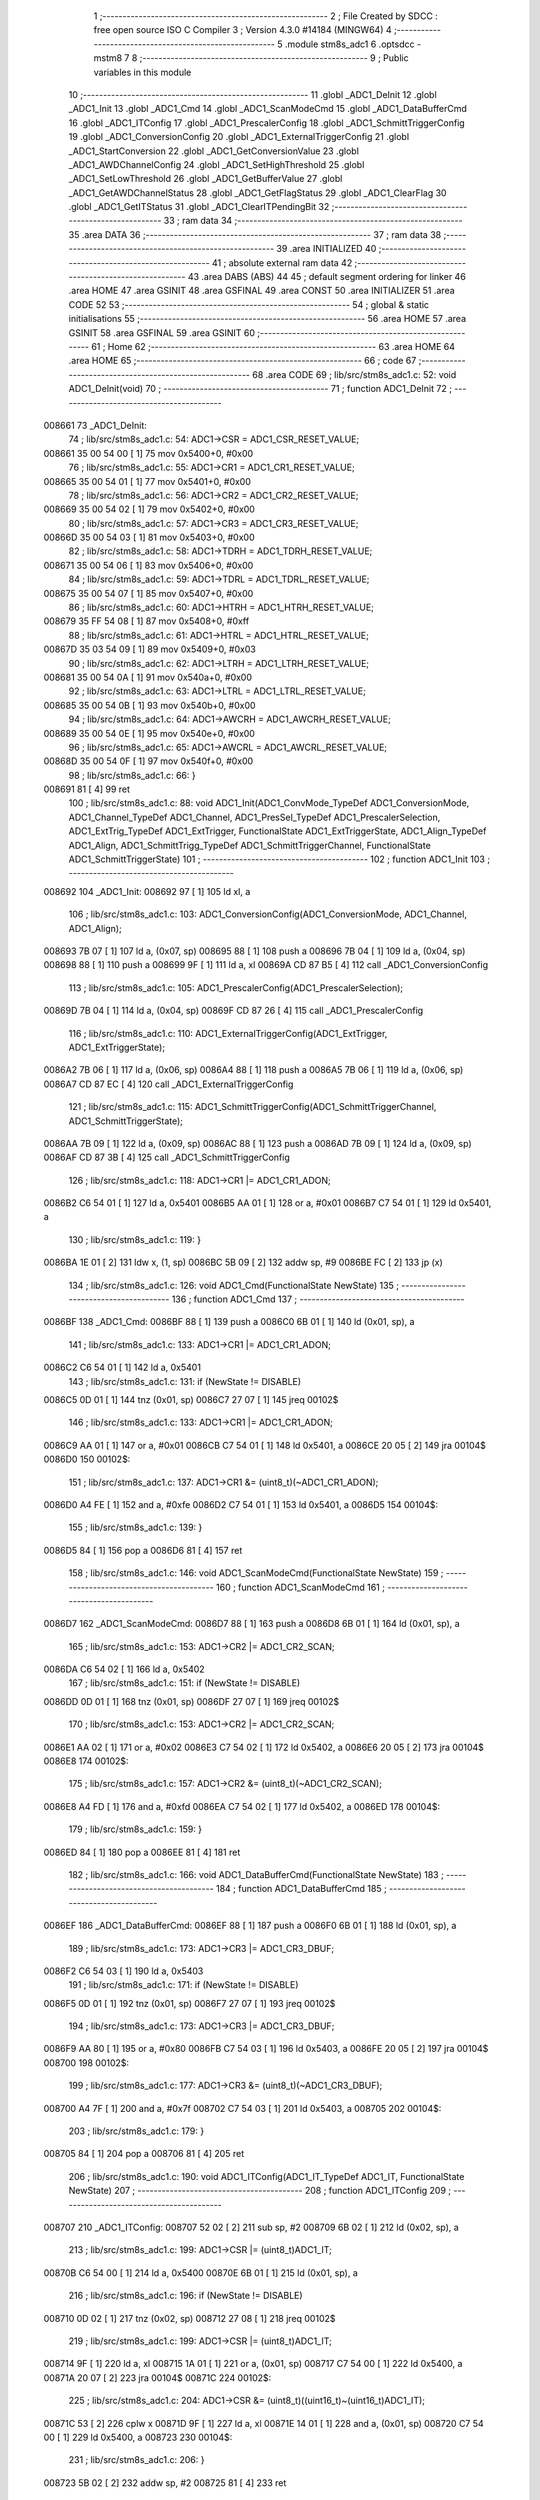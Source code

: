                                       1 ;--------------------------------------------------------
                                      2 ; File Created by SDCC : free open source ISO C Compiler 
                                      3 ; Version 4.3.0 #14184 (MINGW64)
                                      4 ;--------------------------------------------------------
                                      5 	.module stm8s_adc1
                                      6 	.optsdcc -mstm8
                                      7 	
                                      8 ;--------------------------------------------------------
                                      9 ; Public variables in this module
                                     10 ;--------------------------------------------------------
                                     11 	.globl _ADC1_DeInit
                                     12 	.globl _ADC1_Init
                                     13 	.globl _ADC1_Cmd
                                     14 	.globl _ADC1_ScanModeCmd
                                     15 	.globl _ADC1_DataBufferCmd
                                     16 	.globl _ADC1_ITConfig
                                     17 	.globl _ADC1_PrescalerConfig
                                     18 	.globl _ADC1_SchmittTriggerConfig
                                     19 	.globl _ADC1_ConversionConfig
                                     20 	.globl _ADC1_ExternalTriggerConfig
                                     21 	.globl _ADC1_StartConversion
                                     22 	.globl _ADC1_GetConversionValue
                                     23 	.globl _ADC1_AWDChannelConfig
                                     24 	.globl _ADC1_SetHighThreshold
                                     25 	.globl _ADC1_SetLowThreshold
                                     26 	.globl _ADC1_GetBufferValue
                                     27 	.globl _ADC1_GetAWDChannelStatus
                                     28 	.globl _ADC1_GetFlagStatus
                                     29 	.globl _ADC1_ClearFlag
                                     30 	.globl _ADC1_GetITStatus
                                     31 	.globl _ADC1_ClearITPendingBit
                                     32 ;--------------------------------------------------------
                                     33 ; ram data
                                     34 ;--------------------------------------------------------
                                     35 	.area DATA
                                     36 ;--------------------------------------------------------
                                     37 ; ram data
                                     38 ;--------------------------------------------------------
                                     39 	.area INITIALIZED
                                     40 ;--------------------------------------------------------
                                     41 ; absolute external ram data
                                     42 ;--------------------------------------------------------
                                     43 	.area DABS (ABS)
                                     44 
                                     45 ; default segment ordering for linker
                                     46 	.area HOME
                                     47 	.area GSINIT
                                     48 	.area GSFINAL
                                     49 	.area CONST
                                     50 	.area INITIALIZER
                                     51 	.area CODE
                                     52 
                                     53 ;--------------------------------------------------------
                                     54 ; global & static initialisations
                                     55 ;--------------------------------------------------------
                                     56 	.area HOME
                                     57 	.area GSINIT
                                     58 	.area GSFINAL
                                     59 	.area GSINIT
                                     60 ;--------------------------------------------------------
                                     61 ; Home
                                     62 ;--------------------------------------------------------
                                     63 	.area HOME
                                     64 	.area HOME
                                     65 ;--------------------------------------------------------
                                     66 ; code
                                     67 ;--------------------------------------------------------
                                     68 	.area CODE
                                     69 ;	lib/src/stm8s_adc1.c: 52: void ADC1_DeInit(void)
                                     70 ;	-----------------------------------------
                                     71 ;	 function ADC1_DeInit
                                     72 ;	-----------------------------------------
      008661                         73 _ADC1_DeInit:
                                     74 ;	lib/src/stm8s_adc1.c: 54: ADC1->CSR  = ADC1_CSR_RESET_VALUE;
      008661 35 00 54 00      [ 1]   75 	mov	0x5400+0, #0x00
                                     76 ;	lib/src/stm8s_adc1.c: 55: ADC1->CR1  = ADC1_CR1_RESET_VALUE;
      008665 35 00 54 01      [ 1]   77 	mov	0x5401+0, #0x00
                                     78 ;	lib/src/stm8s_adc1.c: 56: ADC1->CR2  = ADC1_CR2_RESET_VALUE;
      008669 35 00 54 02      [ 1]   79 	mov	0x5402+0, #0x00
                                     80 ;	lib/src/stm8s_adc1.c: 57: ADC1->CR3  = ADC1_CR3_RESET_VALUE;
      00866D 35 00 54 03      [ 1]   81 	mov	0x5403+0, #0x00
                                     82 ;	lib/src/stm8s_adc1.c: 58: ADC1->TDRH = ADC1_TDRH_RESET_VALUE;
      008671 35 00 54 06      [ 1]   83 	mov	0x5406+0, #0x00
                                     84 ;	lib/src/stm8s_adc1.c: 59: ADC1->TDRL = ADC1_TDRL_RESET_VALUE;
      008675 35 00 54 07      [ 1]   85 	mov	0x5407+0, #0x00
                                     86 ;	lib/src/stm8s_adc1.c: 60: ADC1->HTRH = ADC1_HTRH_RESET_VALUE;
      008679 35 FF 54 08      [ 1]   87 	mov	0x5408+0, #0xff
                                     88 ;	lib/src/stm8s_adc1.c: 61: ADC1->HTRL = ADC1_HTRL_RESET_VALUE;
      00867D 35 03 54 09      [ 1]   89 	mov	0x5409+0, #0x03
                                     90 ;	lib/src/stm8s_adc1.c: 62: ADC1->LTRH = ADC1_LTRH_RESET_VALUE;
      008681 35 00 54 0A      [ 1]   91 	mov	0x540a+0, #0x00
                                     92 ;	lib/src/stm8s_adc1.c: 63: ADC1->LTRL = ADC1_LTRL_RESET_VALUE;
      008685 35 00 54 0B      [ 1]   93 	mov	0x540b+0, #0x00
                                     94 ;	lib/src/stm8s_adc1.c: 64: ADC1->AWCRH = ADC1_AWCRH_RESET_VALUE;
      008689 35 00 54 0E      [ 1]   95 	mov	0x540e+0, #0x00
                                     96 ;	lib/src/stm8s_adc1.c: 65: ADC1->AWCRL = ADC1_AWCRL_RESET_VALUE;
      00868D 35 00 54 0F      [ 1]   97 	mov	0x540f+0, #0x00
                                     98 ;	lib/src/stm8s_adc1.c: 66: }
      008691 81               [ 4]   99 	ret
                                    100 ;	lib/src/stm8s_adc1.c: 88: void ADC1_Init(ADC1_ConvMode_TypeDef ADC1_ConversionMode, ADC1_Channel_TypeDef ADC1_Channel, ADC1_PresSel_TypeDef ADC1_PrescalerSelection, ADC1_ExtTrig_TypeDef ADC1_ExtTrigger, FunctionalState ADC1_ExtTriggerState, ADC1_Align_TypeDef ADC1_Align, ADC1_SchmittTrigg_TypeDef ADC1_SchmittTriggerChannel, FunctionalState ADC1_SchmittTriggerState)
                                    101 ;	-----------------------------------------
                                    102 ;	 function ADC1_Init
                                    103 ;	-----------------------------------------
      008692                        104 _ADC1_Init:
      008692 97               [ 1]  105 	ld	xl, a
                                    106 ;	lib/src/stm8s_adc1.c: 103: ADC1_ConversionConfig(ADC1_ConversionMode, ADC1_Channel, ADC1_Align);
      008693 7B 07            [ 1]  107 	ld	a, (0x07, sp)
      008695 88               [ 1]  108 	push	a
      008696 7B 04            [ 1]  109 	ld	a, (0x04, sp)
      008698 88               [ 1]  110 	push	a
      008699 9F               [ 1]  111 	ld	a, xl
      00869A CD 87 B5         [ 4]  112 	call	_ADC1_ConversionConfig
                                    113 ;	lib/src/stm8s_adc1.c: 105: ADC1_PrescalerConfig(ADC1_PrescalerSelection);
      00869D 7B 04            [ 1]  114 	ld	a, (0x04, sp)
      00869F CD 87 26         [ 4]  115 	call	_ADC1_PrescalerConfig
                                    116 ;	lib/src/stm8s_adc1.c: 110: ADC1_ExternalTriggerConfig(ADC1_ExtTrigger, ADC1_ExtTriggerState);
      0086A2 7B 06            [ 1]  117 	ld	a, (0x06, sp)
      0086A4 88               [ 1]  118 	push	a
      0086A5 7B 06            [ 1]  119 	ld	a, (0x06, sp)
      0086A7 CD 87 EC         [ 4]  120 	call	_ADC1_ExternalTriggerConfig
                                    121 ;	lib/src/stm8s_adc1.c: 115: ADC1_SchmittTriggerConfig(ADC1_SchmittTriggerChannel, ADC1_SchmittTriggerState);
      0086AA 7B 09            [ 1]  122 	ld	a, (0x09, sp)
      0086AC 88               [ 1]  123 	push	a
      0086AD 7B 09            [ 1]  124 	ld	a, (0x09, sp)
      0086AF CD 87 3B         [ 4]  125 	call	_ADC1_SchmittTriggerConfig
                                    126 ;	lib/src/stm8s_adc1.c: 118: ADC1->CR1 |= ADC1_CR1_ADON;
      0086B2 C6 54 01         [ 1]  127 	ld	a, 0x5401
      0086B5 AA 01            [ 1]  128 	or	a, #0x01
      0086B7 C7 54 01         [ 1]  129 	ld	0x5401, a
                                    130 ;	lib/src/stm8s_adc1.c: 119: }
      0086BA 1E 01            [ 2]  131 	ldw	x, (1, sp)
      0086BC 5B 09            [ 2]  132 	addw	sp, #9
      0086BE FC               [ 2]  133 	jp	(x)
                                    134 ;	lib/src/stm8s_adc1.c: 126: void ADC1_Cmd(FunctionalState NewState)
                                    135 ;	-----------------------------------------
                                    136 ;	 function ADC1_Cmd
                                    137 ;	-----------------------------------------
      0086BF                        138 _ADC1_Cmd:
      0086BF 88               [ 1]  139 	push	a
      0086C0 6B 01            [ 1]  140 	ld	(0x01, sp), a
                                    141 ;	lib/src/stm8s_adc1.c: 133: ADC1->CR1 |= ADC1_CR1_ADON;
      0086C2 C6 54 01         [ 1]  142 	ld	a, 0x5401
                                    143 ;	lib/src/stm8s_adc1.c: 131: if (NewState != DISABLE)
      0086C5 0D 01            [ 1]  144 	tnz	(0x01, sp)
      0086C7 27 07            [ 1]  145 	jreq	00102$
                                    146 ;	lib/src/stm8s_adc1.c: 133: ADC1->CR1 |= ADC1_CR1_ADON;
      0086C9 AA 01            [ 1]  147 	or	a, #0x01
      0086CB C7 54 01         [ 1]  148 	ld	0x5401, a
      0086CE 20 05            [ 2]  149 	jra	00104$
      0086D0                        150 00102$:
                                    151 ;	lib/src/stm8s_adc1.c: 137: ADC1->CR1 &= (uint8_t)(~ADC1_CR1_ADON);
      0086D0 A4 FE            [ 1]  152 	and	a, #0xfe
      0086D2 C7 54 01         [ 1]  153 	ld	0x5401, a
      0086D5                        154 00104$:
                                    155 ;	lib/src/stm8s_adc1.c: 139: }
      0086D5 84               [ 1]  156 	pop	a
      0086D6 81               [ 4]  157 	ret
                                    158 ;	lib/src/stm8s_adc1.c: 146: void ADC1_ScanModeCmd(FunctionalState NewState)
                                    159 ;	-----------------------------------------
                                    160 ;	 function ADC1_ScanModeCmd
                                    161 ;	-----------------------------------------
      0086D7                        162 _ADC1_ScanModeCmd:
      0086D7 88               [ 1]  163 	push	a
      0086D8 6B 01            [ 1]  164 	ld	(0x01, sp), a
                                    165 ;	lib/src/stm8s_adc1.c: 153: ADC1->CR2 |= ADC1_CR2_SCAN;
      0086DA C6 54 02         [ 1]  166 	ld	a, 0x5402
                                    167 ;	lib/src/stm8s_adc1.c: 151: if (NewState != DISABLE)
      0086DD 0D 01            [ 1]  168 	tnz	(0x01, sp)
      0086DF 27 07            [ 1]  169 	jreq	00102$
                                    170 ;	lib/src/stm8s_adc1.c: 153: ADC1->CR2 |= ADC1_CR2_SCAN;
      0086E1 AA 02            [ 1]  171 	or	a, #0x02
      0086E3 C7 54 02         [ 1]  172 	ld	0x5402, a
      0086E6 20 05            [ 2]  173 	jra	00104$
      0086E8                        174 00102$:
                                    175 ;	lib/src/stm8s_adc1.c: 157: ADC1->CR2 &= (uint8_t)(~ADC1_CR2_SCAN);
      0086E8 A4 FD            [ 1]  176 	and	a, #0xfd
      0086EA C7 54 02         [ 1]  177 	ld	0x5402, a
      0086ED                        178 00104$:
                                    179 ;	lib/src/stm8s_adc1.c: 159: }
      0086ED 84               [ 1]  180 	pop	a
      0086EE 81               [ 4]  181 	ret
                                    182 ;	lib/src/stm8s_adc1.c: 166: void ADC1_DataBufferCmd(FunctionalState NewState)
                                    183 ;	-----------------------------------------
                                    184 ;	 function ADC1_DataBufferCmd
                                    185 ;	-----------------------------------------
      0086EF                        186 _ADC1_DataBufferCmd:
      0086EF 88               [ 1]  187 	push	a
      0086F0 6B 01            [ 1]  188 	ld	(0x01, sp), a
                                    189 ;	lib/src/stm8s_adc1.c: 173: ADC1->CR3 |= ADC1_CR3_DBUF;
      0086F2 C6 54 03         [ 1]  190 	ld	a, 0x5403
                                    191 ;	lib/src/stm8s_adc1.c: 171: if (NewState != DISABLE)
      0086F5 0D 01            [ 1]  192 	tnz	(0x01, sp)
      0086F7 27 07            [ 1]  193 	jreq	00102$
                                    194 ;	lib/src/stm8s_adc1.c: 173: ADC1->CR3 |= ADC1_CR3_DBUF;
      0086F9 AA 80            [ 1]  195 	or	a, #0x80
      0086FB C7 54 03         [ 1]  196 	ld	0x5403, a
      0086FE 20 05            [ 2]  197 	jra	00104$
      008700                        198 00102$:
                                    199 ;	lib/src/stm8s_adc1.c: 177: ADC1->CR3 &= (uint8_t)(~ADC1_CR3_DBUF);
      008700 A4 7F            [ 1]  200 	and	a, #0x7f
      008702 C7 54 03         [ 1]  201 	ld	0x5403, a
      008705                        202 00104$:
                                    203 ;	lib/src/stm8s_adc1.c: 179: }
      008705 84               [ 1]  204 	pop	a
      008706 81               [ 4]  205 	ret
                                    206 ;	lib/src/stm8s_adc1.c: 190: void ADC1_ITConfig(ADC1_IT_TypeDef ADC1_IT, FunctionalState NewState)
                                    207 ;	-----------------------------------------
                                    208 ;	 function ADC1_ITConfig
                                    209 ;	-----------------------------------------
      008707                        210 _ADC1_ITConfig:
      008707 52 02            [ 2]  211 	sub	sp, #2
      008709 6B 02            [ 1]  212 	ld	(0x02, sp), a
                                    213 ;	lib/src/stm8s_adc1.c: 199: ADC1->CSR |= (uint8_t)ADC1_IT;
      00870B C6 54 00         [ 1]  214 	ld	a, 0x5400
      00870E 6B 01            [ 1]  215 	ld	(0x01, sp), a
                                    216 ;	lib/src/stm8s_adc1.c: 196: if (NewState != DISABLE)
      008710 0D 02            [ 1]  217 	tnz	(0x02, sp)
      008712 27 08            [ 1]  218 	jreq	00102$
                                    219 ;	lib/src/stm8s_adc1.c: 199: ADC1->CSR |= (uint8_t)ADC1_IT;
      008714 9F               [ 1]  220 	ld	a, xl
      008715 1A 01            [ 1]  221 	or	a, (0x01, sp)
      008717 C7 54 00         [ 1]  222 	ld	0x5400, a
      00871A 20 07            [ 2]  223 	jra	00104$
      00871C                        224 00102$:
                                    225 ;	lib/src/stm8s_adc1.c: 204: ADC1->CSR &= (uint8_t)((uint16_t)~(uint16_t)ADC1_IT);
      00871C 53               [ 2]  226 	cplw	x
      00871D 9F               [ 1]  227 	ld	a, xl
      00871E 14 01            [ 1]  228 	and	a, (0x01, sp)
      008720 C7 54 00         [ 1]  229 	ld	0x5400, a
      008723                        230 00104$:
                                    231 ;	lib/src/stm8s_adc1.c: 206: }
      008723 5B 02            [ 2]  232 	addw	sp, #2
      008725 81               [ 4]  233 	ret
                                    234 ;	lib/src/stm8s_adc1.c: 214: void ADC1_PrescalerConfig(ADC1_PresSel_TypeDef ADC1_Prescaler)
                                    235 ;	-----------------------------------------
                                    236 ;	 function ADC1_PrescalerConfig
                                    237 ;	-----------------------------------------
      008726                        238 _ADC1_PrescalerConfig:
      008726 88               [ 1]  239 	push	a
      008727 6B 01            [ 1]  240 	ld	(0x01, sp), a
                                    241 ;	lib/src/stm8s_adc1.c: 220: ADC1->CR1 &= (uint8_t)(~ADC1_CR1_SPSEL);
      008729 C6 54 01         [ 1]  242 	ld	a, 0x5401
      00872C A4 8F            [ 1]  243 	and	a, #0x8f
      00872E C7 54 01         [ 1]  244 	ld	0x5401, a
                                    245 ;	lib/src/stm8s_adc1.c: 222: ADC1->CR1 |= (uint8_t)(ADC1_Prescaler);
      008731 C6 54 01         [ 1]  246 	ld	a, 0x5401
      008734 1A 01            [ 1]  247 	or	a, (0x01, sp)
      008736 C7 54 01         [ 1]  248 	ld	0x5401, a
                                    249 ;	lib/src/stm8s_adc1.c: 223: }
      008739 84               [ 1]  250 	pop	a
      00873A 81               [ 4]  251 	ret
                                    252 ;	lib/src/stm8s_adc1.c: 233: void ADC1_SchmittTriggerConfig(ADC1_SchmittTrigg_TypeDef ADC1_SchmittTriggerChannel, FunctionalState NewState)
                                    253 ;	-----------------------------------------
                                    254 ;	 function ADC1_SchmittTriggerConfig
                                    255 ;	-----------------------------------------
      00873B                        256 _ADC1_SchmittTriggerConfig:
      00873B 88               [ 1]  257 	push	a
                                    258 ;	lib/src/stm8s_adc1.c: 239: if (ADC1_SchmittTriggerChannel == ADC1_SCHMITTTRIG_ALL)
      00873C 97               [ 1]  259 	ld	xl, a
      00873D 4C               [ 1]  260 	inc	a
      00873E 26 21            [ 1]  261 	jrne	00114$
                                    262 ;	lib/src/stm8s_adc1.c: 243: ADC1->TDRL &= (uint8_t)0x0;
      008740 C6 54 07         [ 1]  263 	ld	a, 0x5407
                                    264 ;	lib/src/stm8s_adc1.c: 241: if (NewState != DISABLE)
      008743 0D 04            [ 1]  265 	tnz	(0x04, sp)
      008745 27 0D            [ 1]  266 	jreq	00102$
                                    267 ;	lib/src/stm8s_adc1.c: 243: ADC1->TDRL &= (uint8_t)0x0;
      008747 35 00 54 07      [ 1]  268 	mov	0x5407+0, #0x00
                                    269 ;	lib/src/stm8s_adc1.c: 244: ADC1->TDRH &= (uint8_t)0x0;
      00874B C6 54 06         [ 1]  270 	ld	a, 0x5406
      00874E 35 00 54 06      [ 1]  271 	mov	0x5406+0, #0x00
      008752 20 5D            [ 2]  272 	jra	00116$
      008754                        273 00102$:
                                    274 ;	lib/src/stm8s_adc1.c: 248: ADC1->TDRL |= (uint8_t)0xFF;
      008754 35 FF 54 07      [ 1]  275 	mov	0x5407+0, #0xff
                                    276 ;	lib/src/stm8s_adc1.c: 249: ADC1->TDRH |= (uint8_t)0xFF;
      008758 C6 54 06         [ 1]  277 	ld	a, 0x5406
      00875B 35 FF 54 06      [ 1]  278 	mov	0x5406+0, #0xff
      00875F 20 50            [ 2]  279 	jra	00116$
      008761                        280 00114$:
                                    281 ;	lib/src/stm8s_adc1.c: 252: else if (ADC1_SchmittTriggerChannel < ADC1_SCHMITTTRIG_CHANNEL8)
      008761 9F               [ 1]  282 	ld	a, xl
      008762 A1 08            [ 1]  283 	cp	a, #0x08
      008764 24 25            [ 1]  284 	jrnc	00111$
                                    285 ;	lib/src/stm8s_adc1.c: 243: ADC1->TDRL &= (uint8_t)0x0;
      008766 C6 54 07         [ 1]  286 	ld	a, 0x5407
      008769 6B 01            [ 1]  287 	ld	(0x01, sp), a
                                    288 ;	lib/src/stm8s_adc1.c: 256: ADC1->TDRL &= (uint8_t)(~(uint8_t)((uint8_t)0x01 << (uint8_t)ADC1_SchmittTriggerChannel));
      00876B A6 01            [ 1]  289 	ld	a, #0x01
      00876D 88               [ 1]  290 	push	a
      00876E 9F               [ 1]  291 	ld	a, xl
      00876F 4D               [ 1]  292 	tnz	a
      008770 27 05            [ 1]  293 	jreq	00149$
      008772                        294 00148$:
      008772 08 01            [ 1]  295 	sll	(1, sp)
      008774 4A               [ 1]  296 	dec	a
      008775 26 FB            [ 1]  297 	jrne	00148$
      008777                        298 00149$:
      008777 84               [ 1]  299 	pop	a
                                    300 ;	lib/src/stm8s_adc1.c: 254: if (NewState != DISABLE)
      008778 0D 04            [ 1]  301 	tnz	(0x04, sp)
      00877A 27 08            [ 1]  302 	jreq	00105$
                                    303 ;	lib/src/stm8s_adc1.c: 256: ADC1->TDRL &= (uint8_t)(~(uint8_t)((uint8_t)0x01 << (uint8_t)ADC1_SchmittTriggerChannel));
      00877C 43               [ 1]  304 	cpl	a
      00877D 14 01            [ 1]  305 	and	a, (0x01, sp)
      00877F C7 54 07         [ 1]  306 	ld	0x5407, a
      008782 20 2D            [ 2]  307 	jra	00116$
      008784                        308 00105$:
                                    309 ;	lib/src/stm8s_adc1.c: 260: ADC1->TDRL |= (uint8_t)((uint8_t)0x01 << (uint8_t)ADC1_SchmittTriggerChannel);
      008784 1A 01            [ 1]  310 	or	a, (0x01, sp)
      008786 C7 54 07         [ 1]  311 	ld	0x5407, a
      008789 20 26            [ 2]  312 	jra	00116$
      00878B                        313 00111$:
                                    314 ;	lib/src/stm8s_adc1.c: 244: ADC1->TDRH &= (uint8_t)0x0;
      00878B C6 54 06         [ 1]  315 	ld	a, 0x5406
      00878E 6B 01            [ 1]  316 	ld	(0x01, sp), a
                                    317 ;	lib/src/stm8s_adc1.c: 267: ADC1->TDRH &= (uint8_t)(~(uint8_t)((uint8_t)0x01 << ((uint8_t)ADC1_SchmittTriggerChannel - (uint8_t)8)));
      008790 1D 00 08         [ 2]  318 	subw	x, #8
      008793 A6 01            [ 1]  319 	ld	a, #0x01
      008795 88               [ 1]  320 	push	a
      008796 9F               [ 1]  321 	ld	a, xl
      008797 4D               [ 1]  322 	tnz	a
      008798 27 05            [ 1]  323 	jreq	00152$
      00879A                        324 00151$:
      00879A 08 01            [ 1]  325 	sll	(1, sp)
      00879C 4A               [ 1]  326 	dec	a
      00879D 26 FB            [ 1]  327 	jrne	00151$
      00879F                        328 00152$:
      00879F 84               [ 1]  329 	pop	a
                                    330 ;	lib/src/stm8s_adc1.c: 265: if (NewState != DISABLE)
      0087A0 0D 04            [ 1]  331 	tnz	(0x04, sp)
      0087A2 27 08            [ 1]  332 	jreq	00108$
                                    333 ;	lib/src/stm8s_adc1.c: 267: ADC1->TDRH &= (uint8_t)(~(uint8_t)((uint8_t)0x01 << ((uint8_t)ADC1_SchmittTriggerChannel - (uint8_t)8)));
      0087A4 43               [ 1]  334 	cpl	a
      0087A5 14 01            [ 1]  335 	and	a, (0x01, sp)
      0087A7 C7 54 06         [ 1]  336 	ld	0x5406, a
      0087AA 20 05            [ 2]  337 	jra	00116$
      0087AC                        338 00108$:
                                    339 ;	lib/src/stm8s_adc1.c: 271: ADC1->TDRH |= (uint8_t)((uint8_t)0x01 << ((uint8_t)ADC1_SchmittTriggerChannel - (uint8_t)8));
      0087AC 1A 01            [ 1]  340 	or	a, (0x01, sp)
      0087AE C7 54 06         [ 1]  341 	ld	0x5406, a
      0087B1                        342 00116$:
                                    343 ;	lib/src/stm8s_adc1.c: 274: }
      0087B1 84               [ 1]  344 	pop	a
      0087B2 85               [ 2]  345 	popw	x
      0087B3 84               [ 1]  346 	pop	a
      0087B4 FC               [ 2]  347 	jp	(x)
                                    348 ;	lib/src/stm8s_adc1.c: 286: void ADC1_ConversionConfig(ADC1_ConvMode_TypeDef ADC1_ConversionMode, ADC1_Channel_TypeDef ADC1_Channel, ADC1_Align_TypeDef ADC1_Align)
                                    349 ;	-----------------------------------------
                                    350 ;	 function ADC1_ConversionConfig
                                    351 ;	-----------------------------------------
      0087B5                        352 _ADC1_ConversionConfig:
      0087B5 88               [ 1]  353 	push	a
      0087B6 6B 01            [ 1]  354 	ld	(0x01, sp), a
                                    355 ;	lib/src/stm8s_adc1.c: 294: ADC1->CR2 &= (uint8_t)(~ADC1_CR2_ALIGN);
      0087B8 72 17 54 02      [ 1]  356 	bres	0x5402, #3
                                    357 ;	lib/src/stm8s_adc1.c: 296: ADC1->CR2 |= (uint8_t)(ADC1_Align);
      0087BC C6 54 02         [ 1]  358 	ld	a, 0x5402
      0087BF 1A 05            [ 1]  359 	or	a, (0x05, sp)
      0087C1 C7 54 02         [ 1]  360 	ld	0x5402, a
                                    361 ;	lib/src/stm8s_adc1.c: 301: ADC1->CR1 |= ADC1_CR1_CONT;
      0087C4 C6 54 01         [ 1]  362 	ld	a, 0x5401
                                    363 ;	lib/src/stm8s_adc1.c: 298: if (ADC1_ConversionMode == ADC1_CONVERSIONMODE_CONTINUOUS)
      0087C7 0D 01            [ 1]  364 	tnz	(0x01, sp)
      0087C9 27 07            [ 1]  365 	jreq	00102$
                                    366 ;	lib/src/stm8s_adc1.c: 301: ADC1->CR1 |= ADC1_CR1_CONT;
      0087CB AA 02            [ 1]  367 	or	a, #0x02
      0087CD C7 54 01         [ 1]  368 	ld	0x5401, a
      0087D0 20 05            [ 2]  369 	jra	00103$
      0087D2                        370 00102$:
                                    371 ;	lib/src/stm8s_adc1.c: 306: ADC1->CR1 &= (uint8_t)(~ADC1_CR1_CONT);
      0087D2 A4 FD            [ 1]  372 	and	a, #0xfd
      0087D4 C7 54 01         [ 1]  373 	ld	0x5401, a
      0087D7                        374 00103$:
                                    375 ;	lib/src/stm8s_adc1.c: 310: ADC1->CSR &= (uint8_t)(~ADC1_CSR_CH);
      0087D7 C6 54 00         [ 1]  376 	ld	a, 0x5400
      0087DA A4 F0            [ 1]  377 	and	a, #0xf0
      0087DC C7 54 00         [ 1]  378 	ld	0x5400, a
                                    379 ;	lib/src/stm8s_adc1.c: 312: ADC1->CSR |= (uint8_t)(ADC1_Channel);
      0087DF C6 54 00         [ 1]  380 	ld	a, 0x5400
      0087E2 1A 04            [ 1]  381 	or	a, (0x04, sp)
      0087E4 C7 54 00         [ 1]  382 	ld	0x5400, a
                                    383 ;	lib/src/stm8s_adc1.c: 313: }
      0087E7 1E 02            [ 2]  384 	ldw	x, (2, sp)
      0087E9 5B 05            [ 2]  385 	addw	sp, #5
      0087EB FC               [ 2]  386 	jp	(x)
                                    387 ;	lib/src/stm8s_adc1.c: 325: void ADC1_ExternalTriggerConfig(ADC1_ExtTrig_TypeDef ADC1_ExtTrigger, FunctionalState NewState)
                                    388 ;	-----------------------------------------
                                    389 ;	 function ADC1_ExternalTriggerConfig
                                    390 ;	-----------------------------------------
      0087EC                        391 _ADC1_ExternalTriggerConfig:
      0087EC 88               [ 1]  392 	push	a
      0087ED 6B 01            [ 1]  393 	ld	(0x01, sp), a
                                    394 ;	lib/src/stm8s_adc1.c: 332: ADC1->CR2 &= (uint8_t)(~ADC1_CR2_EXTSEL);
      0087EF C6 54 02         [ 1]  395 	ld	a, 0x5402
      0087F2 A4 CF            [ 1]  396 	and	a, #0xcf
      0087F4 C7 54 02         [ 1]  397 	ld	0x5402, a
      0087F7 C6 54 02         [ 1]  398 	ld	a, 0x5402
                                    399 ;	lib/src/stm8s_adc1.c: 334: if (NewState != DISABLE)
      0087FA 0D 04            [ 1]  400 	tnz	(0x04, sp)
      0087FC 27 07            [ 1]  401 	jreq	00102$
                                    402 ;	lib/src/stm8s_adc1.c: 337: ADC1->CR2 |= (uint8_t)(ADC1_CR2_EXTTRIG);
      0087FE AA 40            [ 1]  403 	or	a, #0x40
      008800 C7 54 02         [ 1]  404 	ld	0x5402, a
      008803 20 05            [ 2]  405 	jra	00103$
      008805                        406 00102$:
                                    407 ;	lib/src/stm8s_adc1.c: 342: ADC1->CR2 &= (uint8_t)(~ADC1_CR2_EXTTRIG);
      008805 A4 BF            [ 1]  408 	and	a, #0xbf
      008807 C7 54 02         [ 1]  409 	ld	0x5402, a
      00880A                        410 00103$:
                                    411 ;	lib/src/stm8s_adc1.c: 346: ADC1->CR2 |= (uint8_t)(ADC1_ExtTrigger);
      00880A C6 54 02         [ 1]  412 	ld	a, 0x5402
      00880D 1A 01            [ 1]  413 	or	a, (0x01, sp)
      00880F C7 54 02         [ 1]  414 	ld	0x5402, a
                                    415 ;	lib/src/stm8s_adc1.c: 347: }
      008812 84               [ 1]  416 	pop	a
      008813 85               [ 2]  417 	popw	x
      008814 84               [ 1]  418 	pop	a
      008815 FC               [ 2]  419 	jp	(x)
                                    420 ;	lib/src/stm8s_adc1.c: 358: void ADC1_StartConversion(void)
                                    421 ;	-----------------------------------------
                                    422 ;	 function ADC1_StartConversion
                                    423 ;	-----------------------------------------
      008816                        424 _ADC1_StartConversion:
                                    425 ;	lib/src/stm8s_adc1.c: 360: ADC1->CR1 |= ADC1_CR1_ADON;
      008816 72 10 54 01      [ 1]  426 	bset	0x5401, #0
                                    427 ;	lib/src/stm8s_adc1.c: 361: }
      00881A 81               [ 4]  428 	ret
                                    429 ;	lib/src/stm8s_adc1.c: 370: uint16_t ADC1_GetConversionValue(void)
                                    430 ;	-----------------------------------------
                                    431 ;	 function ADC1_GetConversionValue
                                    432 ;	-----------------------------------------
      00881B                        433 _ADC1_GetConversionValue:
      00881B 52 06            [ 2]  434 	sub	sp, #6
                                    435 ;	lib/src/stm8s_adc1.c: 375: if ((ADC1->CR2 & ADC1_CR2_ALIGN) != 0) /* Right alignment */
      00881D 72 07 54 02 14   [ 2]  436 	btjf	0x5402, #3, 00102$
                                    437 ;	lib/src/stm8s_adc1.c: 378: templ = ADC1->DRL;
      008822 C6 54 05         [ 1]  438 	ld	a, 0x5405
      008825 97               [ 1]  439 	ld	xl, a
                                    440 ;	lib/src/stm8s_adc1.c: 380: temph = ADC1->DRH;
      008826 C6 54 04         [ 1]  441 	ld	a, 0x5404
                                    442 ;	lib/src/stm8s_adc1.c: 382: temph = (uint16_t)(templ | (uint16_t)(temph << (uint8_t)8));
      008829 0F 02            [ 1]  443 	clr	(0x02, sp)
      00882B 0F 03            [ 1]  444 	clr	(0x03, sp)
      00882D 1A 03            [ 1]  445 	or	a, (0x03, sp)
      00882F 01               [ 1]  446 	rrwa	x
      008830 1A 02            [ 1]  447 	or	a, (0x02, sp)
      008832 6B 06            [ 1]  448 	ld	(0x06, sp), a
      008834 20 1D            [ 2]  449 	jra	00103$
      008836                        450 00102$:
                                    451 ;	lib/src/stm8s_adc1.c: 387: temph = ADC1->DRH;
      008836 C6 54 04         [ 1]  452 	ld	a, 0x5404
      008839 90 5F            [ 1]  453 	clrw	y
      00883B 90 97            [ 1]  454 	ld	yl, a
                                    455 ;	lib/src/stm8s_adc1.c: 389: templ = ADC1->DRL;
      00883D C6 54 05         [ 1]  456 	ld	a, 0x5405
                                    457 ;	lib/src/stm8s_adc1.c: 391: temph = (uint16_t)((uint16_t)((uint16_t)templ << 6) | (uint16_t)((uint16_t)temph << 8));
      008840 5F               [ 1]  458 	clrw	x
      008841 97               [ 1]  459 	ld	xl, a
      008842 58               [ 2]  460 	sllw	x
      008843 58               [ 2]  461 	sllw	x
      008844 58               [ 2]  462 	sllw	x
      008845 58               [ 2]  463 	sllw	x
      008846 58               [ 2]  464 	sllw	x
      008847 58               [ 2]  465 	sllw	x
      008848 1F 03            [ 2]  466 	ldw	(0x03, sp), x
      00884A 7B 04            [ 1]  467 	ld	a, (0x04, sp)
      00884C 6B 06            [ 1]  468 	ld	(0x06, sp), a
      00884E 90 9F            [ 1]  469 	ld	a, yl
      008850 1A 03            [ 1]  470 	or	a, (0x03, sp)
      008852 95               [ 1]  471 	ld	xh, a
      008853                        472 00103$:
                                    473 ;	lib/src/stm8s_adc1.c: 394: return ((uint16_t)temph);
      008853 7B 06            [ 1]  474 	ld	a, (0x06, sp)
      008855 97               [ 1]  475 	ld	xl, a
                                    476 ;	lib/src/stm8s_adc1.c: 395: }
      008856 5B 06            [ 2]  477 	addw	sp, #6
      008858 81               [ 4]  478 	ret
                                    479 ;	lib/src/stm8s_adc1.c: 405: void ADC1_AWDChannelConfig(ADC1_Channel_TypeDef Channel, FunctionalState NewState)
                                    480 ;	-----------------------------------------
                                    481 ;	 function ADC1_AWDChannelConfig
                                    482 ;	-----------------------------------------
      008859                        483 _ADC1_AWDChannelConfig:
      008859 88               [ 1]  484 	push	a
                                    485 ;	lib/src/stm8s_adc1.c: 411: if (Channel < (uint8_t)8)
      00885A 97               [ 1]  486 	ld	xl, a
      00885B A1 08            [ 1]  487 	cp	a, #0x08
      00885D 24 25            [ 1]  488 	jrnc	00108$
                                    489 ;	lib/src/stm8s_adc1.c: 415: ADC1->AWCRL |= (uint8_t)((uint8_t)1 << Channel);
      00885F C6 54 0F         [ 1]  490 	ld	a, 0x540f
      008862 6B 01            [ 1]  491 	ld	(0x01, sp), a
      008864 A6 01            [ 1]  492 	ld	a, #0x01
      008866 88               [ 1]  493 	push	a
      008867 9F               [ 1]  494 	ld	a, xl
      008868 4D               [ 1]  495 	tnz	a
      008869 27 05            [ 1]  496 	jreq	00129$
      00886B                        497 00128$:
      00886B 08 01            [ 1]  498 	sll	(1, sp)
      00886D 4A               [ 1]  499 	dec	a
      00886E 26 FB            [ 1]  500 	jrne	00128$
      008870                        501 00129$:
      008870 84               [ 1]  502 	pop	a
                                    503 ;	lib/src/stm8s_adc1.c: 413: if (NewState != DISABLE)
      008871 0D 04            [ 1]  504 	tnz	(0x04, sp)
      008873 27 07            [ 1]  505 	jreq	00102$
                                    506 ;	lib/src/stm8s_adc1.c: 415: ADC1->AWCRL |= (uint8_t)((uint8_t)1 << Channel);
      008875 1A 01            [ 1]  507 	or	a, (0x01, sp)
      008877 C7 54 0F         [ 1]  508 	ld	0x540f, a
      00887A 20 2E            [ 2]  509 	jra	00110$
      00887C                        510 00102$:
                                    511 ;	lib/src/stm8s_adc1.c: 419: ADC1->AWCRL &= (uint8_t)~(uint8_t)((uint8_t)1 << Channel);
      00887C 43               [ 1]  512 	cpl	a
      00887D 14 01            [ 1]  513 	and	a, (0x01, sp)
      00887F C7 54 0F         [ 1]  514 	ld	0x540f, a
      008882 20 26            [ 2]  515 	jra	00110$
      008884                        516 00108$:
                                    517 ;	lib/src/stm8s_adc1.c: 426: ADC1->AWCRH |= (uint8_t)((uint8_t)1 << (Channel - (uint8_t)8));
      008884 C6 54 0E         [ 1]  518 	ld	a, 0x540e
      008887 6B 01            [ 1]  519 	ld	(0x01, sp), a
      008889 1D 00 08         [ 2]  520 	subw	x, #8
      00888C A6 01            [ 1]  521 	ld	a, #0x01
      00888E 88               [ 1]  522 	push	a
      00888F 9F               [ 1]  523 	ld	a, xl
      008890 4D               [ 1]  524 	tnz	a
      008891 27 05            [ 1]  525 	jreq	00132$
      008893                        526 00131$:
      008893 08 01            [ 1]  527 	sll	(1, sp)
      008895 4A               [ 1]  528 	dec	a
      008896 26 FB            [ 1]  529 	jrne	00131$
      008898                        530 00132$:
      008898 84               [ 1]  531 	pop	a
                                    532 ;	lib/src/stm8s_adc1.c: 424: if (NewState != DISABLE)
      008899 0D 04            [ 1]  533 	tnz	(0x04, sp)
      00889B 27 07            [ 1]  534 	jreq	00105$
                                    535 ;	lib/src/stm8s_adc1.c: 426: ADC1->AWCRH |= (uint8_t)((uint8_t)1 << (Channel - (uint8_t)8));
      00889D 1A 01            [ 1]  536 	or	a, (0x01, sp)
      00889F C7 54 0E         [ 1]  537 	ld	0x540e, a
      0088A2 20 06            [ 2]  538 	jra	00110$
      0088A4                        539 00105$:
                                    540 ;	lib/src/stm8s_adc1.c: 430: ADC1->AWCRH &= (uint8_t)~(uint8_t)((uint8_t)1 << (uint8_t)(Channel - (uint8_t)8));
      0088A4 43               [ 1]  541 	cpl	a
      0088A5 14 01            [ 1]  542 	and	a, (0x01, sp)
      0088A7 C7 54 0E         [ 1]  543 	ld	0x540e, a
      0088AA                        544 00110$:
                                    545 ;	lib/src/stm8s_adc1.c: 433: }
      0088AA 84               [ 1]  546 	pop	a
      0088AB 85               [ 2]  547 	popw	x
      0088AC 84               [ 1]  548 	pop	a
      0088AD FC               [ 2]  549 	jp	(x)
                                    550 ;	lib/src/stm8s_adc1.c: 441: void ADC1_SetHighThreshold(uint16_t Threshold)
                                    551 ;	-----------------------------------------
                                    552 ;	 function ADC1_SetHighThreshold
                                    553 ;	-----------------------------------------
      0088AE                        554 _ADC1_SetHighThreshold:
                                    555 ;	lib/src/stm8s_adc1.c: 443: ADC1->HTRH = (uint8_t)(Threshold >> (uint8_t)2);
      0088AE 90 93            [ 1]  556 	ldw	y, x
      0088B0 54               [ 2]  557 	srlw	x
      0088B1 54               [ 2]  558 	srlw	x
      0088B2 9F               [ 1]  559 	ld	a, xl
      0088B3 C7 54 08         [ 1]  560 	ld	0x5408, a
                                    561 ;	lib/src/stm8s_adc1.c: 444: ADC1->HTRL = (uint8_t)Threshold;
      0088B6 90 9F            [ 1]  562 	ld	a, yl
      0088B8 C7 54 09         [ 1]  563 	ld	0x5409, a
                                    564 ;	lib/src/stm8s_adc1.c: 445: }
      0088BB 81               [ 4]  565 	ret
                                    566 ;	lib/src/stm8s_adc1.c: 453: void ADC1_SetLowThreshold(uint16_t Threshold)
                                    567 ;	-----------------------------------------
                                    568 ;	 function ADC1_SetLowThreshold
                                    569 ;	-----------------------------------------
      0088BC                        570 _ADC1_SetLowThreshold:
                                    571 ;	lib/src/stm8s_adc1.c: 455: ADC1->LTRL = (uint8_t)Threshold;
      0088BC 9F               [ 1]  572 	ld	a, xl
      0088BD C7 54 0B         [ 1]  573 	ld	0x540b, a
                                    574 ;	lib/src/stm8s_adc1.c: 456: ADC1->LTRH = (uint8_t)(Threshold >> (uint8_t)2);
      0088C0 54               [ 2]  575 	srlw	x
      0088C1 54               [ 2]  576 	srlw	x
      0088C2 9F               [ 1]  577 	ld	a, xl
      0088C3 C7 54 0A         [ 1]  578 	ld	0x540a, a
                                    579 ;	lib/src/stm8s_adc1.c: 457: }
      0088C6 81               [ 4]  580 	ret
                                    581 ;	lib/src/stm8s_adc1.c: 466: uint16_t ADC1_GetBufferValue(uint8_t Buffer)
                                    582 ;	-----------------------------------------
                                    583 ;	 function ADC1_GetBufferValue
                                    584 ;	-----------------------------------------
      0088C7                        585 _ADC1_GetBufferValue:
      0088C7 52 06            [ 2]  586 	sub	sp, #6
      0088C9 97               [ 1]  587 	ld	xl, a
                                    588 ;	lib/src/stm8s_adc1.c: 474: if ((ADC1->CR2 & ADC1_CR2_ALIGN) != 0) /* Right alignment */
      0088CA C6 54 02         [ 1]  589 	ld	a, 0x5402
      0088CD 6B 03            [ 1]  590 	ld	(0x03, sp), a
                                    591 ;	lib/src/stm8s_adc1.c: 477: templ = *(uint8_t*)(uint16_t)((uint16_t)ADC1_BaseAddress + (uint8_t)(Buffer << 1) + 1);
      0088CF 58               [ 2]  592 	sllw	x
      0088D0 4F               [ 1]  593 	clr	a
      0088D1 95               [ 1]  594 	ld	xh, a
      0088D2 90 93            [ 1]  595 	ldw	y, x
      0088D4 72 A9 53 E1      [ 2]  596 	addw	y, #0x53e1
                                    597 ;	lib/src/stm8s_adc1.c: 479: temph = *(uint8_t*)(uint16_t)((uint16_t)ADC1_BaseAddress + (uint8_t)(Buffer << 1));
      0088D8 1C 53 E0         [ 2]  598 	addw	x, #0x53e0
                                    599 ;	lib/src/stm8s_adc1.c: 477: templ = *(uint8_t*)(uint16_t)((uint16_t)ADC1_BaseAddress + (uint8_t)(Buffer << 1) + 1);
                                    600 ;	lib/src/stm8s_adc1.c: 479: temph = *(uint8_t*)(uint16_t)((uint16_t)ADC1_BaseAddress + (uint8_t)(Buffer << 1));
                                    601 ;	lib/src/stm8s_adc1.c: 477: templ = *(uint8_t*)(uint16_t)((uint16_t)ADC1_BaseAddress + (uint8_t)(Buffer << 1) + 1);
      0088DB 90 F6            [ 1]  602 	ld	a, (y)
      0088DD 6B 06            [ 1]  603 	ld	(0x06, sp), a
                                    604 ;	lib/src/stm8s_adc1.c: 479: temph = *(uint8_t*)(uint16_t)((uint16_t)ADC1_BaseAddress + (uint8_t)(Buffer << 1));
      0088DF F6               [ 1]  605 	ld	a, (x)
      0088E0 6B 05            [ 1]  606 	ld	(0x05, sp), a
      0088E2 0F 04            [ 1]  607 	clr	(0x04, sp)
                                    608 ;	lib/src/stm8s_adc1.c: 474: if ((ADC1->CR2 & ADC1_CR2_ALIGN) != 0) /* Right alignment */
      0088E4 7B 03            [ 1]  609 	ld	a, (0x03, sp)
      0088E6 A5 08            [ 1]  610 	bcp	a, #0x08
      0088E8 27 1A            [ 1]  611 	jreq	00102$
                                    612 ;	lib/src/stm8s_adc1.c: 477: templ = *(uint8_t*)(uint16_t)((uint16_t)ADC1_BaseAddress + (uint8_t)(Buffer << 1) + 1);
                                    613 ;	lib/src/stm8s_adc1.c: 479: temph = *(uint8_t*)(uint16_t)((uint16_t)ADC1_BaseAddress + (uint8_t)(Buffer << 1));
      0088EA 16 04            [ 2]  614 	ldw	y, (0x04, sp)
      0088EC 17 01            [ 2]  615 	ldw	(0x01, sp), y
                                    616 ;	lib/src/stm8s_adc1.c: 481: temph = (uint16_t)(templ | (uint16_t)(temph << (uint8_t)8));
      0088EE 7B 02            [ 1]  617 	ld	a, (0x02, sp)
      0088F0 6B 03            [ 1]  618 	ld	(0x03, sp), a
      0088F2 0F 04            [ 1]  619 	clr	(0x04, sp)
      0088F4 0F 05            [ 1]  620 	clr	(0x05, sp)
      0088F6 7B 06            [ 1]  621 	ld	a, (0x06, sp)
      0088F8 1A 04            [ 1]  622 	or	a, (0x04, sp)
      0088FA 6B 02            [ 1]  623 	ld	(0x02, sp), a
      0088FC 7B 05            [ 1]  624 	ld	a, (0x05, sp)
      0088FE 1A 03            [ 1]  625 	or	a, (0x03, sp)
      008900 6B 01            [ 1]  626 	ld	(0x01, sp), a
      008902 20 1C            [ 2]  627 	jra	00103$
      008904                        628 00102$:
                                    629 ;	lib/src/stm8s_adc1.c: 486: temph = *(uint8_t*)(uint16_t)((uint16_t)ADC1_BaseAddress + (uint8_t)(Buffer << 1));
      008904 16 04            [ 2]  630 	ldw	y, (0x04, sp)
                                    631 ;	lib/src/stm8s_adc1.c: 488: templ = *(uint8_t*)(uint16_t)((uint16_t)ADC1_BaseAddress + (uint8_t)(Buffer << 1) + 1);
      008906 7B 06            [ 1]  632 	ld	a, (0x06, sp)
                                    633 ;	lib/src/stm8s_adc1.c: 490: temph = (uint16_t)((uint16_t)((uint16_t)templ << 6) | (uint16_t)(temph << 8));
      008908 5F               [ 1]  634 	clrw	x
      008909 97               [ 1]  635 	ld	xl, a
      00890A 58               [ 2]  636 	sllw	x
      00890B 58               [ 2]  637 	sllw	x
      00890C 58               [ 2]  638 	sllw	x
      00890D 58               [ 2]  639 	sllw	x
      00890E 58               [ 2]  640 	sllw	x
      00890F 58               [ 2]  641 	sllw	x
      008910 1F 03            [ 2]  642 	ldw	(0x03, sp), x
      008912 90 9F            [ 1]  643 	ld	a, yl
      008914 0F 06            [ 1]  644 	clr	(0x06, sp)
      008916 1A 03            [ 1]  645 	or	a, (0x03, sp)
      008918 6B 01            [ 1]  646 	ld	(0x01, sp), a
      00891A 7B 04            [ 1]  647 	ld	a, (0x04, sp)
      00891C 1A 06            [ 1]  648 	or	a, (0x06, sp)
      00891E 6B 02            [ 1]  649 	ld	(0x02, sp), a
      008920                        650 00103$:
                                    651 ;	lib/src/stm8s_adc1.c: 493: return ((uint16_t)temph);
      008920 1E 01            [ 2]  652 	ldw	x, (0x01, sp)
                                    653 ;	lib/src/stm8s_adc1.c: 494: }
      008922 5B 06            [ 2]  654 	addw	sp, #6
      008924 81               [ 4]  655 	ret
                                    656 ;	lib/src/stm8s_adc1.c: 502: FlagStatus ADC1_GetAWDChannelStatus(ADC1_Channel_TypeDef Channel)
                                    657 ;	-----------------------------------------
                                    658 ;	 function ADC1_GetAWDChannelStatus
                                    659 ;	-----------------------------------------
      008925                        660 _ADC1_GetAWDChannelStatus:
      008925 88               [ 1]  661 	push	a
                                    662 ;	lib/src/stm8s_adc1.c: 509: if (Channel < (uint8_t)8)
      008926 97               [ 1]  663 	ld	xl, a
      008927 A1 08            [ 1]  664 	cp	a, #0x08
      008929 24 16            [ 1]  665 	jrnc	00102$
                                    666 ;	lib/src/stm8s_adc1.c: 511: status = (uint8_t)(ADC1->AWSRL & (uint8_t)((uint8_t)1 << Channel));
      00892B C6 54 0D         [ 1]  667 	ld	a, 0x540d
      00892E 88               [ 1]  668 	push	a
      00892F A6 01            [ 1]  669 	ld	a, #0x01
      008931 6B 02            [ 1]  670 	ld	(0x02, sp), a
      008933 9F               [ 1]  671 	ld	a, xl
      008934 4D               [ 1]  672 	tnz	a
      008935 27 05            [ 1]  673 	jreq	00113$
      008937                        674 00112$:
      008937 08 02            [ 1]  675 	sll	(0x02, sp)
      008939 4A               [ 1]  676 	dec	a
      00893A 26 FB            [ 1]  677 	jrne	00112$
      00893C                        678 00113$:
      00893C 84               [ 1]  679 	pop	a
      00893D 14 01            [ 1]  680 	and	a, (0x01, sp)
      00893F 20 17            [ 2]  681 	jra	00103$
      008941                        682 00102$:
                                    683 ;	lib/src/stm8s_adc1.c: 515: status = (uint8_t)(ADC1->AWSRH & (uint8_t)((uint8_t)1 << (Channel - (uint8_t)8)));
      008941 C6 54 0C         [ 1]  684 	ld	a, 0x540c
      008944 6B 01            [ 1]  685 	ld	(0x01, sp), a
      008946 1D 00 08         [ 2]  686 	subw	x, #8
      008949 A6 01            [ 1]  687 	ld	a, #0x01
      00894B 88               [ 1]  688 	push	a
      00894C 9F               [ 1]  689 	ld	a, xl
      00894D 4D               [ 1]  690 	tnz	a
      00894E 27 05            [ 1]  691 	jreq	00115$
      008950                        692 00114$:
      008950 08 01            [ 1]  693 	sll	(1, sp)
      008952 4A               [ 1]  694 	dec	a
      008953 26 FB            [ 1]  695 	jrne	00114$
      008955                        696 00115$:
      008955 84               [ 1]  697 	pop	a
      008956 14 01            [ 1]  698 	and	a, (0x01, sp)
      008958                        699 00103$:
                                    700 ;	lib/src/stm8s_adc1.c: 518: return ((FlagStatus)status);
      008958 40               [ 1]  701 	neg	a
      008959 4F               [ 1]  702 	clr	a
      00895A 49               [ 1]  703 	rlc	a
                                    704 ;	lib/src/stm8s_adc1.c: 519: }
      00895B 5B 01            [ 2]  705 	addw	sp, #1
      00895D 81               [ 4]  706 	ret
                                    707 ;	lib/src/stm8s_adc1.c: 527: FlagStatus ADC1_GetFlagStatus(ADC1_Flag_TypeDef Flag)
                                    708 ;	-----------------------------------------
                                    709 ;	 function ADC1_GetFlagStatus
                                    710 ;	-----------------------------------------
      00895E                        711 _ADC1_GetFlagStatus:
      00895E 52 03            [ 2]  712 	sub	sp, #3
                                    713 ;	lib/src/stm8s_adc1.c: 535: if ((Flag & 0x0F) == 0x01)
      008960 6B 03            [ 1]  714 	ld	(0x03, sp), a
      008962 6B 02            [ 1]  715 	ld	(0x02, sp), a
      008964 0F 01            [ 1]  716 	clr	(0x01, sp)
      008966 5F               [ 1]  717 	clrw	x
      008967 7B 02            [ 1]  718 	ld	a, (0x02, sp)
      008969 A4 0F            [ 1]  719 	and	a, #0x0f
      00896B 97               [ 1]  720 	ld	xl, a
      00896C 5A               [ 2]  721 	decw	x
      00896D 26 07            [ 1]  722 	jrne	00108$
                                    723 ;	lib/src/stm8s_adc1.c: 538: flagstatus = (uint8_t)(ADC1->CR3 & ADC1_CR3_OVR);
      00896F C6 54 03         [ 1]  724 	ld	a, 0x5403
      008972 A4 40            [ 1]  725 	and	a, #0x40
      008974 20 48            [ 2]  726 	jra	00109$
      008976                        727 00108$:
                                    728 ;	lib/src/stm8s_adc1.c: 540: else if ((Flag & 0xF0) == 0x10)
      008976 5F               [ 1]  729 	clrw	x
      008977 7B 02            [ 1]  730 	ld	a, (0x02, sp)
      008979 A4 F0            [ 1]  731 	and	a, #0xf0
      00897B 97               [ 1]  732 	ld	xl, a
      00897C A3 00 10         [ 2]  733 	cpw	x, #0x0010
      00897F 26 38            [ 1]  734 	jrne	00105$
                                    735 ;	lib/src/stm8s_adc1.c: 543: temp = (uint8_t)(Flag & (uint8_t)0x0F);
      008981 7B 03            [ 1]  736 	ld	a, (0x03, sp)
      008983 A4 0F            [ 1]  737 	and	a, #0x0f
                                    738 ;	lib/src/stm8s_adc1.c: 544: if (temp < 8)
      008985 97               [ 1]  739 	ld	xl, a
      008986 A1 08            [ 1]  740 	cp	a, #0x08
      008988 24 16            [ 1]  741 	jrnc	00102$
                                    742 ;	lib/src/stm8s_adc1.c: 546: flagstatus = (uint8_t)(ADC1->AWSRL & (uint8_t)((uint8_t)1 << temp));
      00898A C6 54 0D         [ 1]  743 	ld	a, 0x540d
      00898D 6B 02            [ 1]  744 	ld	(0x02, sp), a
      00898F A6 01            [ 1]  745 	ld	a, #0x01
      008991 88               [ 1]  746 	push	a
      008992 9F               [ 1]  747 	ld	a, xl
      008993 4D               [ 1]  748 	tnz	a
      008994 27 05            [ 1]  749 	jreq	00135$
      008996                        750 00134$:
      008996 08 01            [ 1]  751 	sll	(1, sp)
      008998 4A               [ 1]  752 	dec	a
      008999 26 FB            [ 1]  753 	jrne	00134$
      00899B                        754 00135$:
      00899B 84               [ 1]  755 	pop	a
      00899C 14 02            [ 1]  756 	and	a, (0x02, sp)
      00899E 20 1E            [ 2]  757 	jra	00109$
      0089A0                        758 00102$:
                                    759 ;	lib/src/stm8s_adc1.c: 550: flagstatus = (uint8_t)(ADC1->AWSRH & (uint8_t)((uint8_t)1 << (temp - 8)));
      0089A0 C6 54 0C         [ 1]  760 	ld	a, 0x540c
      0089A3 6B 02            [ 1]  761 	ld	(0x02, sp), a
      0089A5 1D 00 08         [ 2]  762 	subw	x, #8
      0089A8 A6 01            [ 1]  763 	ld	a, #0x01
      0089AA 88               [ 1]  764 	push	a
      0089AB 9F               [ 1]  765 	ld	a, xl
      0089AC 4D               [ 1]  766 	tnz	a
      0089AD 27 05            [ 1]  767 	jreq	00137$
      0089AF                        768 00136$:
      0089AF 08 01            [ 1]  769 	sll	(1, sp)
      0089B1 4A               [ 1]  770 	dec	a
      0089B2 26 FB            [ 1]  771 	jrne	00136$
      0089B4                        772 00137$:
      0089B4 84               [ 1]  773 	pop	a
      0089B5 14 02            [ 1]  774 	and	a, (0x02, sp)
      0089B7 20 05            [ 2]  775 	jra	00109$
      0089B9                        776 00105$:
                                    777 ;	lib/src/stm8s_adc1.c: 555: flagstatus = (uint8_t)(ADC1->CSR & Flag);
      0089B9 C6 54 00         [ 1]  778 	ld	a, 0x5400
      0089BC 14 03            [ 1]  779 	and	a, (0x03, sp)
      0089BE                        780 00109$:
                                    781 ;	lib/src/stm8s_adc1.c: 557: return ((FlagStatus)flagstatus);
      0089BE 40               [ 1]  782 	neg	a
      0089BF 4F               [ 1]  783 	clr	a
      0089C0 49               [ 1]  784 	rlc	a
                                    785 ;	lib/src/stm8s_adc1.c: 559: }
      0089C1 5B 03            [ 2]  786 	addw	sp, #3
      0089C3 81               [ 4]  787 	ret
                                    788 ;	lib/src/stm8s_adc1.c: 567: void ADC1_ClearFlag(ADC1_Flag_TypeDef Flag)
                                    789 ;	-----------------------------------------
                                    790 ;	 function ADC1_ClearFlag
                                    791 ;	-----------------------------------------
      0089C4                        792 _ADC1_ClearFlag:
      0089C4 52 03            [ 2]  793 	sub	sp, #3
                                    794 ;	lib/src/stm8s_adc1.c: 574: if ((Flag & 0x0F) == 0x01)
      0089C6 6B 03            [ 1]  795 	ld	(0x03, sp), a
      0089C8 0F 01            [ 1]  796 	clr	(0x01, sp)
      0089CA 88               [ 1]  797 	push	a
      0089CB A4 0F            [ 1]  798 	and	a, #0x0f
      0089CD 97               [ 1]  799 	ld	xl, a
      0089CE 4F               [ 1]  800 	clr	a
      0089CF 95               [ 1]  801 	ld	xh, a
      0089D0 84               [ 1]  802 	pop	a
      0089D1 5A               [ 2]  803 	decw	x
      0089D2 26 06            [ 1]  804 	jrne	00108$
                                    805 ;	lib/src/stm8s_adc1.c: 577: ADC1->CR3 &= (uint8_t)(~ADC1_CR3_OVR);
      0089D4 72 1D 54 03      [ 1]  806 	bres	0x5403, #6
      0089D8 20 57            [ 2]  807 	jra	00110$
      0089DA                        808 00108$:
                                    809 ;	lib/src/stm8s_adc1.c: 579: else if ((Flag & 0xF0) == 0x10)
      0089DA A4 F0            [ 1]  810 	and	a, #0xf0
      0089DC 97               [ 1]  811 	ld	xl, a
      0089DD 4F               [ 1]  812 	clr	a
      0089DE 95               [ 1]  813 	ld	xh, a
      0089DF A3 00 10         [ 2]  814 	cpw	x, #0x0010
      0089E2 26 40            [ 1]  815 	jrne	00105$
                                    816 ;	lib/src/stm8s_adc1.c: 582: temp = (uint8_t)(Flag & (uint8_t)0x0F);
      0089E4 7B 03            [ 1]  817 	ld	a, (0x03, sp)
      0089E6 A4 0F            [ 1]  818 	and	a, #0x0f
                                    819 ;	lib/src/stm8s_adc1.c: 583: if (temp < 8)
      0089E8 97               [ 1]  820 	ld	xl, a
      0089E9 A1 08            [ 1]  821 	cp	a, #0x08
      0089EB 24 1A            [ 1]  822 	jrnc	00102$
                                    823 ;	lib/src/stm8s_adc1.c: 585: ADC1->AWSRL &= (uint8_t)~(uint8_t)((uint8_t)1 << temp);
      0089ED C6 54 0D         [ 1]  824 	ld	a, 0x540d
      0089F0 6B 02            [ 1]  825 	ld	(0x02, sp), a
      0089F2 A6 01            [ 1]  826 	ld	a, #0x01
      0089F4 88               [ 1]  827 	push	a
      0089F5 9F               [ 1]  828 	ld	a, xl
      0089F6 4D               [ 1]  829 	tnz	a
      0089F7 27 05            [ 1]  830 	jreq	00135$
      0089F9                        831 00134$:
      0089F9 08 01            [ 1]  832 	sll	(1, sp)
      0089FB 4A               [ 1]  833 	dec	a
      0089FC 26 FB            [ 1]  834 	jrne	00134$
      0089FE                        835 00135$:
      0089FE 84               [ 1]  836 	pop	a
      0089FF 43               [ 1]  837 	cpl	a
      008A00 14 02            [ 1]  838 	and	a, (0x02, sp)
      008A02 C7 54 0D         [ 1]  839 	ld	0x540d, a
      008A05 20 2A            [ 2]  840 	jra	00110$
      008A07                        841 00102$:
                                    842 ;	lib/src/stm8s_adc1.c: 589: ADC1->AWSRH &= (uint8_t)~(uint8_t)((uint8_t)1 << (temp - 8));
      008A07 C6 54 0C         [ 1]  843 	ld	a, 0x540c
      008A0A 6B 02            [ 1]  844 	ld	(0x02, sp), a
      008A0C 1D 00 08         [ 2]  845 	subw	x, #8
      008A0F A6 01            [ 1]  846 	ld	a, #0x01
      008A11 88               [ 1]  847 	push	a
      008A12 9F               [ 1]  848 	ld	a, xl
      008A13 4D               [ 1]  849 	tnz	a
      008A14 27 05            [ 1]  850 	jreq	00137$
      008A16                        851 00136$:
      008A16 08 01            [ 1]  852 	sll	(1, sp)
      008A18 4A               [ 1]  853 	dec	a
      008A19 26 FB            [ 1]  854 	jrne	00136$
      008A1B                        855 00137$:
      008A1B 84               [ 1]  856 	pop	a
      008A1C 43               [ 1]  857 	cpl	a
      008A1D 14 02            [ 1]  858 	and	a, (0x02, sp)
      008A1F C7 54 0C         [ 1]  859 	ld	0x540c, a
      008A22 20 0D            [ 2]  860 	jra	00110$
      008A24                        861 00105$:
                                    862 ;	lib/src/stm8s_adc1.c: 594: ADC1->CSR &= (uint8_t) (~Flag);
      008A24 C6 54 00         [ 1]  863 	ld	a, 0x5400
      008A27 6B 02            [ 1]  864 	ld	(0x02, sp), a
      008A29 7B 03            [ 1]  865 	ld	a, (0x03, sp)
      008A2B 43               [ 1]  866 	cpl	a
      008A2C 14 02            [ 1]  867 	and	a, (0x02, sp)
      008A2E C7 54 00         [ 1]  868 	ld	0x5400, a
      008A31                        869 00110$:
                                    870 ;	lib/src/stm8s_adc1.c: 596: }
      008A31 5B 03            [ 2]  871 	addw	sp, #3
      008A33 81               [ 4]  872 	ret
                                    873 ;	lib/src/stm8s_adc1.c: 616: ITStatus ADC1_GetITStatus(ADC1_IT_TypeDef ITPendingBit)
                                    874 ;	-----------------------------------------
                                    875 ;	 function ADC1_GetITStatus
                                    876 ;	-----------------------------------------
      008A34                        877 _ADC1_GetITStatus:
      008A34 88               [ 1]  878 	push	a
                                    879 ;	lib/src/stm8s_adc1.c: 624: if (((uint16_t)ITPendingBit & 0xF0) == 0x10)
      008A35 90 5F            [ 1]  880 	clrw	y
      008A37 9F               [ 1]  881 	ld	a, xl
      008A38 A4 F0            [ 1]  882 	and	a, #0xf0
      008A3A 90 97            [ 1]  883 	ld	yl, a
      008A3C 90 A3 00 10      [ 2]  884 	cpw	y, #0x0010
      008A40 26 3D            [ 1]  885 	jrne	00105$
                                    886 ;	lib/src/stm8s_adc1.c: 627: temp = (uint8_t)((uint16_t)ITPendingBit & 0x0F);
      008A42 9F               [ 1]  887 	ld	a, xl
      008A43 A4 0F            [ 1]  888 	and	a, #0x0f
                                    889 ;	lib/src/stm8s_adc1.c: 628: if (temp < 8)
      008A45 97               [ 1]  890 	ld	xl, a
      008A46 A1 08            [ 1]  891 	cp	a, #0x08
      008A48 24 19            [ 1]  892 	jrnc	00102$
                                    893 ;	lib/src/stm8s_adc1.c: 630: itstatus = (ITStatus)(ADC1->AWSRL & (uint8_t)((uint8_t)1 << temp));
      008A4A C6 54 0D         [ 1]  894 	ld	a, 0x540d
      008A4D 88               [ 1]  895 	push	a
      008A4E A6 01            [ 1]  896 	ld	a, #0x01
      008A50 6B 02            [ 1]  897 	ld	(0x02, sp), a
      008A52 9F               [ 1]  898 	ld	a, xl
      008A53 4D               [ 1]  899 	tnz	a
      008A54 27 05            [ 1]  900 	jreq	00124$
      008A56                        901 00123$:
      008A56 08 02            [ 1]  902 	sll	(0x02, sp)
      008A58 4A               [ 1]  903 	dec	a
      008A59 26 FB            [ 1]  904 	jrne	00123$
      008A5B                        905 00124$:
      008A5B 84               [ 1]  906 	pop	a
      008A5C 14 01            [ 1]  907 	and	a, (0x01, sp)
      008A5E 40               [ 1]  908 	neg	a
      008A5F 4F               [ 1]  909 	clr	a
      008A60 49               [ 1]  910 	rlc	a
      008A61 20 26            [ 2]  911 	jra	00106$
      008A63                        912 00102$:
                                    913 ;	lib/src/stm8s_adc1.c: 634: itstatus = (ITStatus)(ADC1->AWSRH & (uint8_t)((uint8_t)1 << (temp - 8)));
      008A63 C6 54 0C         [ 1]  914 	ld	a, 0x540c
      008A66 6B 01            [ 1]  915 	ld	(0x01, sp), a
      008A68 1D 00 08         [ 2]  916 	subw	x, #8
      008A6B A6 01            [ 1]  917 	ld	a, #0x01
      008A6D 88               [ 1]  918 	push	a
      008A6E 9F               [ 1]  919 	ld	a, xl
      008A6F 4D               [ 1]  920 	tnz	a
      008A70 27 05            [ 1]  921 	jreq	00126$
      008A72                        922 00125$:
      008A72 08 01            [ 1]  923 	sll	(1, sp)
      008A74 4A               [ 1]  924 	dec	a
      008A75 26 FB            [ 1]  925 	jrne	00125$
      008A77                        926 00126$:
      008A77 84               [ 1]  927 	pop	a
      008A78 14 01            [ 1]  928 	and	a, (0x01, sp)
      008A7A 40               [ 1]  929 	neg	a
      008A7B 4F               [ 1]  930 	clr	a
      008A7C 49               [ 1]  931 	rlc	a
      008A7D 20 0A            [ 2]  932 	jra	00106$
      008A7F                        933 00105$:
                                    934 ;	lib/src/stm8s_adc1.c: 639: itstatus = (ITStatus)(ADC1->CSR & (uint8_t)ITPendingBit);
      008A7F C6 54 00         [ 1]  935 	ld	a, 0x5400
      008A82 89               [ 2]  936 	pushw	x
      008A83 14 02            [ 1]  937 	and	a, (2, sp)
      008A85 85               [ 2]  938 	popw	x
      008A86 40               [ 1]  939 	neg	a
      008A87 4F               [ 1]  940 	clr	a
      008A88 49               [ 1]  941 	rlc	a
      008A89                        942 00106$:
                                    943 ;	lib/src/stm8s_adc1.c: 641: return ((ITStatus)itstatus);
                                    944 ;	lib/src/stm8s_adc1.c: 642: }
      008A89 5B 01            [ 2]  945 	addw	sp, #1
      008A8B 81               [ 4]  946 	ret
                                    947 ;	lib/src/stm8s_adc1.c: 662: void ADC1_ClearITPendingBit(ADC1_IT_TypeDef ITPendingBit)
                                    948 ;	-----------------------------------------
                                    949 ;	 function ADC1_ClearITPendingBit
                                    950 ;	-----------------------------------------
      008A8C                        951 _ADC1_ClearITPendingBit:
      008A8C 88               [ 1]  952 	push	a
                                    953 ;	lib/src/stm8s_adc1.c: 669: if (((uint16_t)ITPendingBit & 0xF0) == 0x10)
      008A8D 90 5F            [ 1]  954 	clrw	y
      008A8F 9F               [ 1]  955 	ld	a, xl
      008A90 A4 F0            [ 1]  956 	and	a, #0xf0
      008A92 90 97            [ 1]  957 	ld	yl, a
      008A94 90 A3 00 10      [ 2]  958 	cpw	y, #0x0010
      008A98 26 3F            [ 1]  959 	jrne	00105$
                                    960 ;	lib/src/stm8s_adc1.c: 672: temp = (uint8_t)((uint16_t)ITPendingBit & 0x0F);
      008A9A 9F               [ 1]  961 	ld	a, xl
      008A9B A4 0F            [ 1]  962 	and	a, #0x0f
                                    963 ;	lib/src/stm8s_adc1.c: 673: if (temp < 8)
      008A9D 97               [ 1]  964 	ld	xl, a
      008A9E A1 08            [ 1]  965 	cp	a, #0x08
      008AA0 24 1A            [ 1]  966 	jrnc	00102$
                                    967 ;	lib/src/stm8s_adc1.c: 675: ADC1->AWSRL &= (uint8_t)~(uint8_t)((uint8_t)1 << temp);
      008AA2 C6 54 0D         [ 1]  968 	ld	a, 0x540d
      008AA5 6B 01            [ 1]  969 	ld	(0x01, sp), a
      008AA7 A6 01            [ 1]  970 	ld	a, #0x01
      008AA9 88               [ 1]  971 	push	a
      008AAA 9F               [ 1]  972 	ld	a, xl
      008AAB 4D               [ 1]  973 	tnz	a
      008AAC 27 05            [ 1]  974 	jreq	00124$
      008AAE                        975 00123$:
      008AAE 08 01            [ 1]  976 	sll	(1, sp)
      008AB0 4A               [ 1]  977 	dec	a
      008AB1 26 FB            [ 1]  978 	jrne	00123$
      008AB3                        979 00124$:
      008AB3 84               [ 1]  980 	pop	a
      008AB4 43               [ 1]  981 	cpl	a
      008AB5 14 01            [ 1]  982 	and	a, (0x01, sp)
      008AB7 C7 54 0D         [ 1]  983 	ld	0x540d, a
      008ABA 20 29            [ 2]  984 	jra	00107$
      008ABC                        985 00102$:
                                    986 ;	lib/src/stm8s_adc1.c: 679: ADC1->AWSRH &= (uint8_t)~(uint8_t)((uint8_t)1 << (temp - 8));
      008ABC C6 54 0C         [ 1]  987 	ld	a, 0x540c
      008ABF 6B 01            [ 1]  988 	ld	(0x01, sp), a
      008AC1 1D 00 08         [ 2]  989 	subw	x, #8
      008AC4 A6 01            [ 1]  990 	ld	a, #0x01
      008AC6 88               [ 1]  991 	push	a
      008AC7 9F               [ 1]  992 	ld	a, xl
      008AC8 4D               [ 1]  993 	tnz	a
      008AC9 27 05            [ 1]  994 	jreq	00126$
      008ACB                        995 00125$:
      008ACB 08 01            [ 1]  996 	sll	(1, sp)
      008ACD 4A               [ 1]  997 	dec	a
      008ACE 26 FB            [ 1]  998 	jrne	00125$
      008AD0                        999 00126$:
      008AD0 84               [ 1] 1000 	pop	a
      008AD1 43               [ 1] 1001 	cpl	a
      008AD2 14 01            [ 1] 1002 	and	a, (0x01, sp)
      008AD4 C7 54 0C         [ 1] 1003 	ld	0x540c, a
      008AD7 20 0C            [ 2] 1004 	jra	00107$
      008AD9                       1005 00105$:
                                   1006 ;	lib/src/stm8s_adc1.c: 684: ADC1->CSR &= (uint8_t)((uint16_t)~(uint16_t)ITPendingBit);
      008AD9 C6 54 00         [ 1] 1007 	ld	a, 0x5400
      008ADC 6B 01            [ 1] 1008 	ld	(0x01, sp), a
      008ADE 53               [ 2] 1009 	cplw	x
      008ADF 9F               [ 1] 1010 	ld	a, xl
      008AE0 14 01            [ 1] 1011 	and	a, (0x01, sp)
      008AE2 C7 54 00         [ 1] 1012 	ld	0x5400, a
      008AE5                       1013 00107$:
                                   1014 ;	lib/src/stm8s_adc1.c: 686: }
      008AE5 84               [ 1] 1015 	pop	a
      008AE6 81               [ 4] 1016 	ret
                                   1017 	.area CODE
                                   1018 	.area CONST
                                   1019 	.area INITIALIZER
                                   1020 	.area CABS (ABS)
